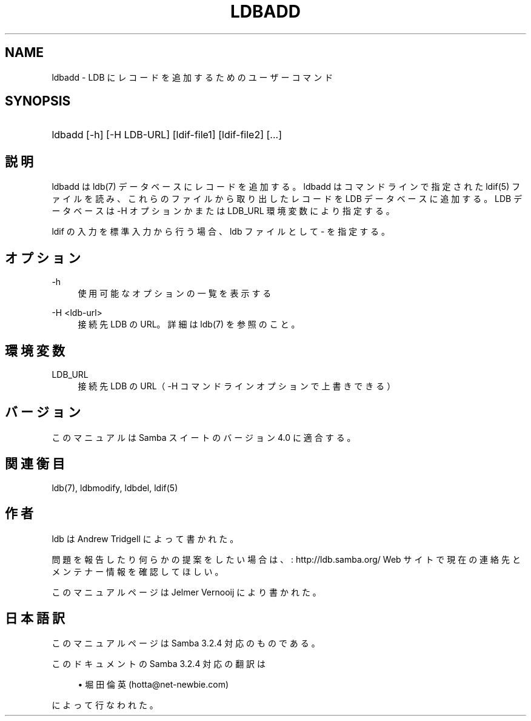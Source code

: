 .\"     Title: ldbadd
.\"    Author: 
.\" Generator: DocBook XSL Stylesheets v1.73.2 <http://docbook.sf.net/>
.\"      Date: 11/21/2008
.\"    Manual: ユーザーコマンド
.\"    Source: Samba 3.2
.\"
.TH "LDBADD" "1" "11/21/2008" "Samba 3\.2" "ユーザーコマンド"
.\" disable hyphenation
.nh
.\" disable justification (adjust text to left margin only)
.ad l
.SH "NAME"
ldbadd - LDB にレコードを追加するためのユーザーコマンド
.SH "SYNOPSIS"
.HP 1
ldbadd [\-h] [\-H\ LDB\-URL] [ldif\-file1] [ldif\-file2] [\.\.\.]
.SH "説明"
.PP
ldbadd は ldb(7) データベースにレコードを追加する。ldbadd はコマンドライン で指定された ldif(5) ファイルを読み、これらのファイルから取り出した レコードを LDB データベースに追加する。LDB データベースは \-H オプション かまたは LDB_URL 環境変数により指定する。
.PP
ldif の入力を標準入力から行う場合、ldb ファイルとして \- を指定する。
.SH "オプション"
.PP
\-h
.RS 4
使用可能なオプションの一覧を表示する
.RE
.PP
\-H <ldb\-url>
.RS 4
接続先 LDB の URL。詳細は ldb(7) を参照のこと。
.RE
.SH "環境変数"
.PP
LDB_URL
.RS 4
接続先 LDB の URL（ \-H コマンドラインオプションで 上書きできる）
.RE
.SH "バージョン"
.PP
このマニュアルは Samba スイートのバージョン 4\.0 に適合する。
.SH "関連衡目"
.PP
ldb(7), ldbmodify, ldbdel, ldif(5)
.SH "作者"
.PP
ldb は
Andrew Tridgell
によって書かれた。
.PP
問題を報告したり何らかの提案をしたい場合は、
: http://ldb.samba.org/
Web サイトで現在の連絡先と メンテナー情報を確認してほしい。
.PP
このマニュアルページは Jelmer Vernooij により書かれた。
.SH "日本語訳"
.PP
このマニュアルページは Samba 3\.2\.4 対応のものである。
.PP
このドキュメントの Samba 3\.2\.4 対応の翻訳は
.sp
.RS 4
.ie n \{\
\h'-04'\(bu\h'+03'\c
.\}
.el \{\
.sp -1
.IP \(bu 2.3
.\}
堀田 倫英(hotta@net\-newbie\.com)
.sp
.RE
によって行なわれた。
